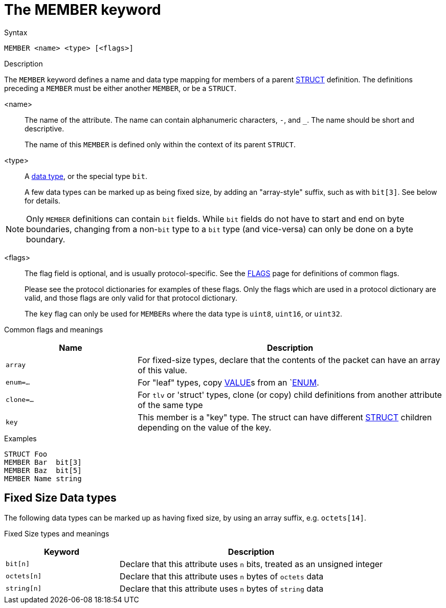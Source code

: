= The MEMBER keyword

.Syntax
----
MEMBER <name> <type> [<flags>]
----

.Description

The `MEMBER` keyword defines a name and data type mapping for members
of a parent xref:dictionary/struct.adoc[STRUCT] definition.  The definitions
preceding a `MEMBER` must be either another `MEMBER`, or be a `STRUCT`.

<name>:: The name of the attribute.  The name can contain alphanumeric
characters, `-`, and `_`.  The name should be short and descriptive.
+
The name of this `MEMBER` is defined only within the context of its parent `STRUCT`.

<type>:: A xref:type/index.adoc[data type], or the special type `bit`.
+
A few data types can be marked up as being fixed size, by adding an
"array-style" suffix, such as with `bit[3]`.  See below for details.

NOTE: Only `MEMBER` definitions can contain `bit` fields.  While `bit`
fields do not have to start and end on byte boundaries, changing from
a non-`bit` type to a `bit` type (and vice-versa) can only be done on
a byte boundary.

<flags>:: The flag field is optional, and is usually protocol-specific.  See
the xref:dictionary/flags.adoc[FLAGS] page for definitions of common
flags.
+
Please see the protocol dictionaries for examples of these flags.
Only the flags which are used in a protocol dictionary are valid,
and those flags are only valid for that protocol dictionary.
+
The `key` flag can only be used for ``MEMBER``s where the data type is `uint8`, `uint16`, or `uint32`.

Common flags and meanings
[options="header"]
[cols="30%,70%"]
|=====
| Name         | Description
| `array`      | For fixed-size types, declare that the contents of the packet can have an array of this value.
| `enum=...`   | For "leaf" types, copy xref:dictionary/value.adoc[VALUE]s from an `xref:dictionary/enum.adoc[ENUM].
| `clone=...`  | For `tlv` or 'struct' types, clone (or copy) child definitions from another attribute of the same type
| `key`        | This member is a "key" type.  The struct can have different xref:dictionary/struct.adoc[STRUCT] children depending on the value of the key.
|=====

.Examples
----
STRUCT Foo
MEMBER Bar  bit[3]
MEMBER Baz  bit[5]
MEMBER Name string
----

== Fixed Size Data types

The following data types can be marked up as having fixed size, by
using an array suffix, e.g. `octets[14]`.

Fixed Size types and meanings
[options="header"]
[cols="30%,70%"]
|=====
| Keyword | Description
| `bit[n]`     | Declare that this attribute uses `n` bits, treated as an unsigned integer
| `octets[n]`  | Declare that this attribute uses `n` bytes of `octets` data
| `string[n]`  | Declare that this attribute uses `n` bytes of `string` data
|=====


// Copyright (C) 2023 Network RADIUS SAS.  Licenced under CC-by-NC 4.0.
// Development of this documentation was sponsored by Network RADIUS SAS.
